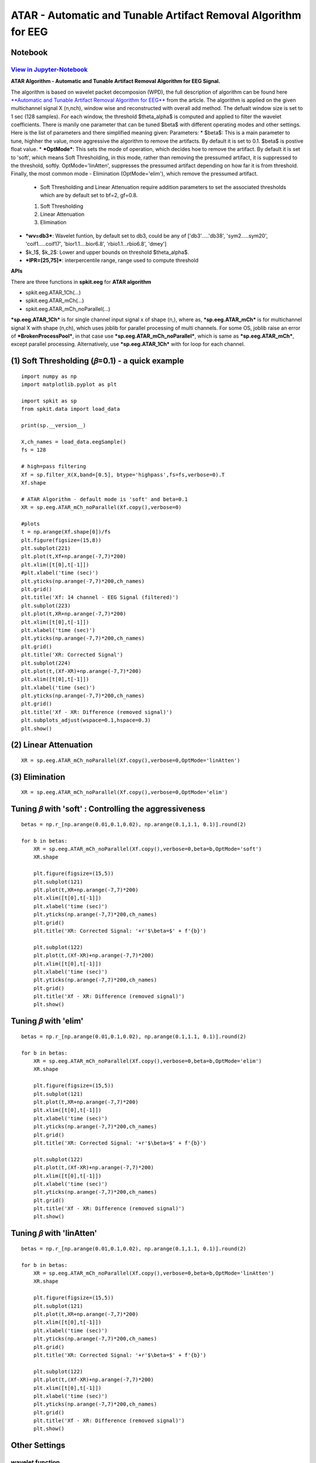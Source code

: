 ATAR - Automatic and Tunable Artifact Removal Algorithm for EEG
================

Notebook
--------

`View in Jupyter-Notebook <https://nbviewer.org/github/Nikeshbajaj/Notebooks/blob/master/spkit/SP/ATAR_Algorithm_EEG_Artifact_Removal.ipynb>`_
~~~~~~~~~~~~~~~~~~~~~~


.. image:: https://raw.githubusercontent.com/spkit/spkit.github.io/master/assets/images/nav_logo.svg
   :width: 200
   :align: right
   :target: https://nbviewer.org/github/Nikeshbajaj/Notebooks/blob/master/spkit/SP/ATAR_Algorithm_EEG_Artifact_Removal.ipynb
   
   
**ATAR Algorithm -  Automatic and Tunable Artifact Removal Algorithm for EEG Signal.** 

The algorithm is based on wavelet packet decomposion (WPD), the full description of algorithm can be found here `**Automatic and Tunable Artifact Removal Algorithm for EEG** <https://doi.org/10.1016/j.bspc.2019.101624>`_ from the article. 
The algorithm is applied on the given multichannel signal X (n,nch), window wise and reconstructed with overall add method. The defualt window size is set to 1 sec (128 samples). For each window, the threshold $\theta_\alpha$ is computed and applied to filter the wavelet coefficients.
There is manily one parameter that can be tuned $\beta$ with different operating modes and other settings.
Here is the list of parameters and there simplified meaning given:
Parameters:
* $\beta$: This is a main parameter to tune, highher the value, more aggressive the algorithm to remove the artifacts. By default it is set to 0.1. $\beta$ is postive float value.
* ***OptMode***: This sets the mode of operation, which decides hoe to remove the artifact. By default it is set to 'soft', which means Soft Thresholding, in this mode, rather than removing the pressumed artifact, it is suppressed to the threshold, softly. OptMode='linAtten', suppresses the pressumed artifact depending on how far it is from threshold. Finally, the most common mode - Elimination (OptMode='elim'), which remove the pressumed artifact.
    * Soft Thresholding and Linear Attenuation require addition parameters to set the associated thresholds which are by default set to bf=2, gf=0.8.
    1. Soft Thresholding
    2. Linear Attenuation
    3. Elimination
* ***wv=db3***: Wavelet funtion, by default set to db3, could be any of ['db3'.....'db38', 'sym2.....sym20', 'coif1.....coif17', 'bior1.1....bior6.8', 'rbio1.1...rbio6.8', 'dmey']
* $k_1$, $k_2$: Lower and upper bounds on threshold $\theta_\alpha$.
* ***IPR=[25,75]***: interpercentile range, range used to compute threshold

**APIs**

There are three functions in **spkit.eeg** for **ATAR algorithm**

* spkit.eeg.ATAR_1Ch(...)
* spkit.eeg.ATAR_mCh(...)
* spkit.eeg.ATAR_mCh_noParallel(...)

***sp.eeg.ATAR_1Ch*** is for single channel input signal x of shape (n,), where as, ***sp.eeg.ATAR_mCh*** is for multichannel signal X with shape (n,ch), which uses joblib for parallel processing of multi channels. For some OS, joblib raise an error of ***BrokenProcessPool***, in that case use  ***sp.eeg.ATAR_mCh_noParallel***, which is same as ***sp.eeg.ATAR_mCh***, except parallel processing. Alternatively, use ***sp.eeg.ATAR_1Ch*** with for loop for each channel.


.. image:: https://raw.githubusercontent.com/Nikeshbajaj/spkit/master/figures/atar_beta_tune.gif
   :width: 400

(1) Soft Thresholding (𝛽=0.1) - a quick example
---------------

::
  
   import numpy as np
   import matplotlib.pyplot as plt

   import spkit as sp
   from spkit.data import load_data

   print(sp.__version__)

   X,ch_names = load_data.eegSample()
   fs = 128

   # high=pass filtering
   Xf = sp.filter_X(X,band=[0.5], btype='highpass',fs=fs,verbose=0).T
   Xf.shape

   # ATAR Algorithm - default mode is 'soft' and beta=0.1
   XR = sp.eeg.ATAR_mCh_noParallel(Xf.copy(),verbose=0)

   #plots
   t = np.arange(Xf.shape[0])/fs
   plt.figure(figsize=(15,8))
   plt.subplot(221)
   plt.plot(t,Xf+np.arange(-7,7)*200)
   plt.xlim([t[0],t[-1]])
   #plt.xlabel('time (sec)')
   plt.yticks(np.arange(-7,7)*200,ch_names)
   plt.grid()
   plt.title('Xf: 14 channel - EEG Signal (filtered)')
   plt.subplot(223)
   plt.plot(t,XR+np.arange(-7,7)*200)
   plt.xlim([t[0],t[-1]])
   plt.xlabel('time (sec)')
   plt.yticks(np.arange(-7,7)*200,ch_names)
   plt.grid()
   plt.title('XR: Corrected Signal')
   plt.subplot(224)
   plt.plot(t,(Xf-XR)+np.arange(-7,7)*200)
   plt.xlim([t[0],t[-1]])
   plt.xlabel('time (sec)')
   plt.yticks(np.arange(-7,7)*200,ch_names)
   plt.grid()
   plt.title('Xf - XR: Difference (removed signal)')
   plt.subplots_adjust(wspace=0.1,hspace=0.3)
   plt.show()
  

.. image:: https://raw.githubusercontent.com/Nikeshbajaj/spkit/master/figures/atar_exp1.png


(2) Linear Attenuation
---------------
::
   
   XR = sp.eeg.ATAR_mCh_noParallel(Xf.copy(),verbose=0,OptMode='linAtten')
  

.. image:: https://raw.githubusercontent.com/Nikeshbajaj/spkit/master/figures/atar_exp2_linAtten.png


(3) Elimination
---------------
::
   
   XR = sp.eeg.ATAR_mCh_noParallel(Xf.copy(),verbose=0,OptMode='elim')   

.. image:: https://raw.githubusercontent.com/Nikeshbajaj/spkit/master/figures/atar_exp3_elim.png


Tuning 𝛽 with 'soft' : Controlling the aggressiveness
---------------

::
   
   betas = np.r_[np.arange(0.01,0.1,0.02), np.arange(0.1,1.1, 0.1)].round(2)

   for b in betas:
       XR = sp.eeg.ATAR_mCh_noParallel(Xf.copy(),verbose=0,beta=b,OptMode='soft')
       XR.shape

       plt.figure(figsize=(15,5))
       plt.subplot(121)
       plt.plot(t,XR+np.arange(-7,7)*200)
       plt.xlim([t[0],t[-1]])
       plt.xlabel('time (sec)')
       plt.yticks(np.arange(-7,7)*200,ch_names)
       plt.grid()
       plt.title('XR: Corrected Signal: '+r'$\beta=$' + f'{b}')

       plt.subplot(122)
       plt.plot(t,(Xf-XR)+np.arange(-7,7)*200)
       plt.xlim([t[0],t[-1]])
       plt.xlabel('time (sec)')
       plt.yticks(np.arange(-7,7)*200,ch_names)
       plt.grid()
       plt.title('Xf - XR: Difference (removed signal)')
       plt.show() 


.. image:: https://raw.githubusercontent.com/Nikeshbajaj/spkit/master/figures/atar_soft_beta_3.gif


Tuning 𝛽 with 'elim'
---------------

::
   
   betas = np.r_[np.arange(0.01,0.1,0.02), np.arange(0.1,1.1, 0.1)].round(2)

   for b in betas:
       XR = sp.eeg.ATAR_mCh_noParallel(Xf.copy(),verbose=0,beta=b,OptMode='elim')
       XR.shape

       plt.figure(figsize=(15,5))
       plt.subplot(121)
       plt.plot(t,XR+np.arange(-7,7)*200)
       plt.xlim([t[0],t[-1]])
       plt.xlabel('time (sec)')
       plt.yticks(np.arange(-7,7)*200,ch_names)
       plt.grid()
       plt.title('XR: Corrected Signal: '+r'$\beta=$' + f'{b}')

       plt.subplot(122)
       plt.plot(t,(Xf-XR)+np.arange(-7,7)*200)
       plt.xlim([t[0],t[-1]])
       plt.xlabel('time (sec)')
       plt.yticks(np.arange(-7,7)*200,ch_names)
       plt.grid()
       plt.title('Xf - XR: Difference (removed signal)')
       plt.show() 
       
       
.. image:: https://raw.githubusercontent.com/Nikeshbajaj/spkit/master/figures/atar_elim_beta_3.gif
       


Tuning 𝛽 with 'linAtten'
---------------

::
   
   betas = np.r_[np.arange(0.01,0.1,0.02), np.arange(0.1,1.1, 0.1)].round(2)

   for b in betas:
       XR = sp.eeg.ATAR_mCh_noParallel(Xf.copy(),verbose=0,beta=b,OptMode='linAtten')
       XR.shape

       plt.figure(figsize=(15,5))
       plt.subplot(121)
       plt.plot(t,XR+np.arange(-7,7)*200)
       plt.xlim([t[0],t[-1]])
       plt.xlabel('time (sec)')
       plt.yticks(np.arange(-7,7)*200,ch_names)
       plt.grid()
       plt.title('XR: Corrected Signal: '+r'$\beta=$' + f'{b}')

       plt.subplot(122)
       plt.plot(t,(Xf-XR)+np.arange(-7,7)*200)
       plt.xlim([t[0],t[-1]])
       plt.xlabel('time (sec)')
       plt.yticks(np.arange(-7,7)*200,ch_names)
       plt.grid()
       plt.title('Xf - XR: Difference (removed signal)')
       plt.show() 
       
       
Other Settings       
--------------

wavelet function
~~~~~~~~~~~~~~~~

::
   
   #db8
   XR = sp.eeg.ATAR_mCh_noParallel(Xf.copy(),wv='db8',beta=0.01,OptMode='elim',verbose=0,)

   plt.figure(figsize=(15,5))
   plt.subplot(121)
   plt.plot(t,XR+np.arange(-7,7)*200)
   plt.xlim([t[0],t[-1]])
   plt.xlabel('time (sec)')
   plt.yticks(np.arange(-7,7)*200,ch_names)
   plt.grid()
   plt.title('XR: Corrected Signal: '+r'$wv=db8$')

   plt.subplot(122)
   plt.plot(t,(Xf-XR)+np.arange(-7,7)*200)
   plt.xlim([t[0],t[-1]])
   plt.xlabel('time (sec)')
   plt.yticks(np.arange(-7,7)*200,ch_names)
   plt.grid()
   plt.title('Xf - XR: Difference (removed signal)')
   plt.show()

   #db32
   XR = sp.eeg.ATAR_mCh_noParallel(Xf.copy(),wv='db32',beta=0.01,OptMode='elim',verbose=0,)

   plt.figure(figsize=(15,5))
   plt.subplot(121)
   plt.plot(t,XR+np.arange(-7,7)*200)
   plt.xlim([t[0],t[-1]])
   plt.xlabel('time (sec)')
   plt.yticks(np.arange(-7,7)*200,ch_names)
   plt.grid()
   plt.title('XR: Corrected Signal: '+r'$wv=db32$')

   plt.subplot(122)
   plt.plot(t,(Xf-XR)+np.arange(-7,7)*200)
   plt.xlim([t[0],t[-1]])
   plt.xlabel('time (sec)')
   plt.yticks(np.arange(-7,7)*200,ch_names)
   plt.grid()
   plt.title('Xf - XR: Difference (removed signal)')
   plt.show()


.. image:: https://raw.githubusercontent.com/Nikeshbajaj/spkit/master/figures/atar_wv_db8.png

.. image:: https://raw.githubusercontent.com/Nikeshbajaj/spkit/master/figures/atar_wv_db32.png


upper and lower bounds: :math:`k_1` and :math:`k_2`
~~~~~~~~~~~~~~~~

k1 and k2 are lower and upper bound on the threshold θα. k1 is set to 10, which means, the lowest threshold value will be 10, this helps to prevent the removal of entire signal (zeroing out) due to present of high magnitute of artifact. k2 is largest threshold value, which in terms set the decaying curve of threshold θα. Increasing k2 will make the removal less aggressive


::
   
   XR = sp.eeg.ATAR_mCh_noParallel(Xf.copy(),wv='db3',beta=0.1,OptMode='elim',verbose=0,k1=10, k2=200)
   
   plt.figure(figsize=(15,5))
   plt.subplot(121)
   plt.plot(t,XR+np.arange(-7,7)*200)
   plt.xlim([t[0],t[-1]])
   plt.xlabel('time (sec)')
   plt.yticks(np.arange(-7,7)*200,ch_names)
   plt.grid()
   plt.title('XR: Corrected Signal: '+r'$k_2=200$')

   plt.subplot(122)
   plt.plot(t,(Xf-XR)+np.arange(-7,7)*200)
   plt.xlim([t[0],t[-1]])
   plt.xlabel('time (sec)')
   plt.yticks(np.arange(-7,7)*200,ch_names)
   plt.grid()
   plt.title('Xf - XR: Difference (removed signal)')
   plt.show()
   
.. image:: https://raw.githubusercontent.com/Nikeshbajaj/spkit/master/figures/atar_k2_1.png
   

IPR - Interpercentile range
~~~~~~~~~~~~~~~~

*IPR* is interpercentile range, which is set to 50% (IPR=[25,75]) as default (inter-quartile range), incresing the range increses the aggressiveness of removing artifacts.

::
   
   XR = sp.eeg.ATAR_mCh_noParallel(Xf.copy(),wv='db3',beta=0.1,OptMode='elim',verbose=0,k1=10, k2=200, IPR=[15,85])

   plt.figure(figsize=(15,5))
   plt.subplot(121)
   plt.plot(t,XR+np.arange(-7,7)*200)
   plt.xlim([t[0],t[-1]])
   plt.xlabel('time (sec)')
   plt.yticks(np.arange(-7,7)*200,ch_names)
   plt.grid()
   plt.title('XR: Corrected Signal: '+r'$IPR=[15,85]$~ 70%')

   plt.subplot(122)
   plt.plot(t,(Xf-XR)+np.arange(-7,7)*200)
   plt.xlim([t[0],t[-1]])
   plt.xlabel('time (sec)')
   plt.yticks(np.arange(-7,7)*200,ch_names)
   plt.grid()
   plt.title('Xf - XR: Difference (removed signal)')
   plt.show()

.. image:: https://raw.githubusercontent.com/Nikeshbajaj/spkit/master/figures/atar_ipr_1.png

fixing threshold (θα=300), not using ipr method to adaptively change threshold
~~~~~~~~~~~~~~~~

Fixing θα with *thr_method=None* will be applying a fixed threshold in non-adaptive manner, this is effective in the cases where you want to 
remove the specfic artifacts and leave all the other part of signal untouched. As in following example, only very high peaks are removed and other part of signal is left un-affected.

::
   
   XR = sp.eeg.ATAR_mCh_noParallel(Xf.copy(),wv='db3',thr_method=None,theta_a=300,OptMode='elim',verbose=0)

   plt.figure(figsize=(15,5))
   plt.subplot(121)
   plt.plot(t,XR+np.arange(-7,7)*200)
   plt.xlim([t[0],t[-1]])
   plt.xlabel('time (sec)')
   plt.yticks(np.arange(-7,7)*200,ch_names)
   plt.grid()
   plt.title('XR: Corrected Signal: '+r'$\theta_\alpha=300$')

   plt.subplot(122)
   plt.plot(t,(Xf-XR)+np.arange(-7,7)*200)
   plt.xlim([t[0],t[-1]])
   plt.xlabel('time (sec)')
   plt.yticks(np.arange(-7,7)*200,ch_names)
   plt.grid()
   plt.title('Xf - XR: Difference (removed signal)')
   plt.show()

.. image:: https://raw.githubusercontent.com/Nikeshbajaj/spkit/master/figures/atar_alpha_1.png

window length (5 sec)
~~~~~~~~~~~~~~~~

*winsize* is be default set to 128 (1 sec), assuming 128 sampling rate, which can be changed as needed. In following example it is changed to 5 sec

::
   
   XR = sp.eeg.ATAR_mCh_noParallel(Xf.copy(),winsize=128*5,beta=0.01,OptMode='elim',verbose=0,)

   plt.figure(figsize=(15,5))
   plt.subplot(121)
   plt.plot(t,XR+np.arange(-7,7)*200)
   plt.xlim([t[0],t[-1]])
   plt.xlabel('time (sec)')
   plt.yticks(np.arange(-7,7)*200,ch_names)
   plt.grid()
   plt.title('XR: Corrected Signal: '+r'$winsize=5sec$')

   plt.subplot(122)
   plt.plot(t,(Xf-XR)+np.arange(-7,7)*200)
   plt.xlim([t[0],t[-1]])
   plt.xlabel('time (sec)')
   plt.yticks(np.arange(-7,7)*200,ch_names)
   plt.grid()
   plt.title('Xf - XR: Difference (removed signal)')
   plt.show()


.. image:: https://raw.githubusercontent.com/Nikeshbajaj/spkit/master/figures/atar_win_1.png



